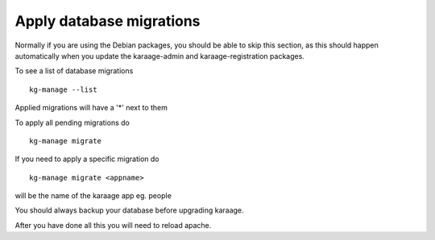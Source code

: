 Apply database migrations
=========================

Normally if you are using the Debian packages, you should be able to
skip this section, as this should happen automatically when you update
the karaage-admin and karaage-registration packages.

To see a list of database migrations

::

    kg-manage --list

Applied migrations will have a '\*' next to them

To apply all pending migrations do

::

    kg-manage migrate

If you need to apply a specific migration do

::

    kg-manage migrate <appname>

will be the name of the karaage app eg. people

You should always backup your database before upgrading karaage.

After you have done all this you will need to reload apache.
